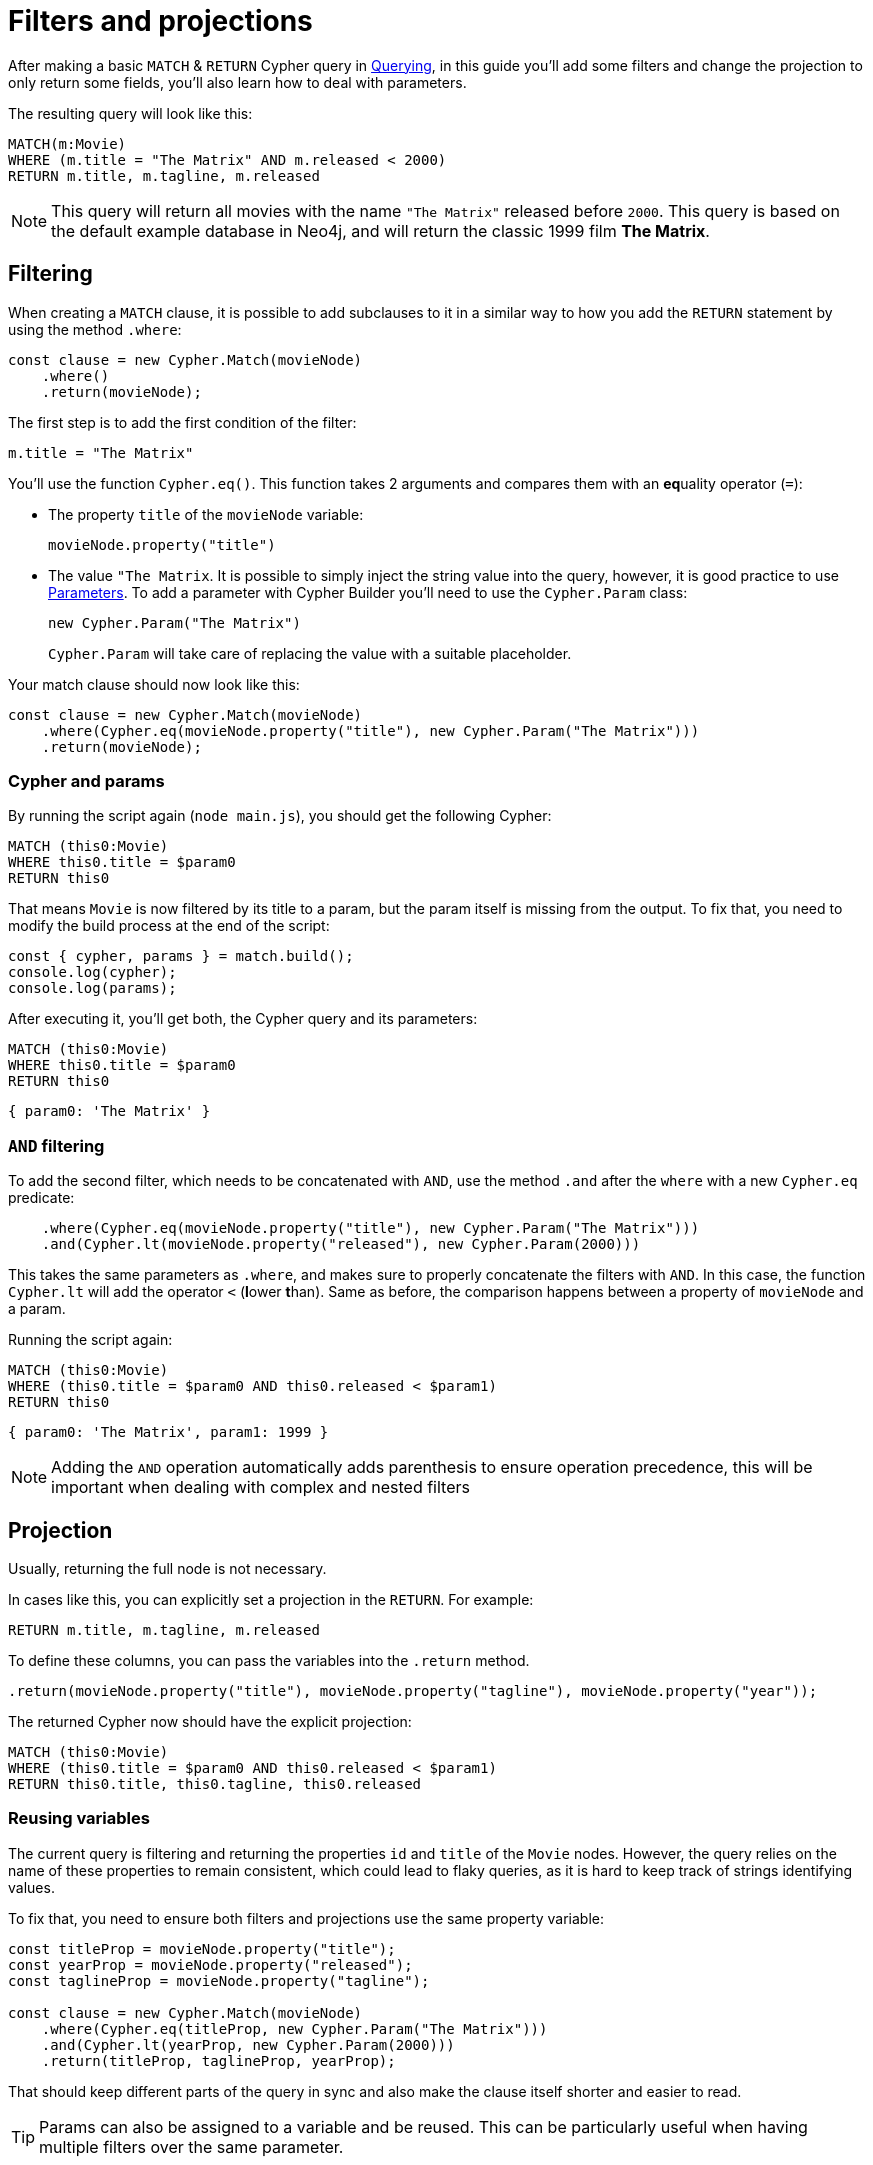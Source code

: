 = Filters and projections

After making a basic `MATCH` & `RETURN` Cypher query in xref:getting-started/querying.adoc[Querying], in this guide you'll add some filters and change the projection to only return some fields, you'll also learn how to deal with parameters.

The resulting query will look like this:


```cypher
MATCH(m:Movie)
WHERE (m.title = "The Matrix" AND m.released < 2000)
RETURN m.title, m.tagline, m.released
```

[NOTE]
====
This query will return all movies with the name `"The Matrix"` released before `2000`. This query is based on the default example database in Neo4j, and will return the classic 1999 film **The Matrix**. 
====

== Filtering

When creating a `MATCH` clause, it is possible to add subclauses to it in a similar way to how you add the `RETURN` statement by using the method `.where`:

```javascript
const clause = new Cypher.Match(movieNode)
    .where()
    .return(movieNode);
```

The first step is to add the first condition of the filter:

```cypher
m.title = "The Matrix"
```

You'll use the function `Cypher.eq()`. This function takes 2 arguments and compares them with an **eq**uality operator (`=`):

* The property `title` of the `movieNode` variable:
+
```javascript
movieNode.property("title") 
```
* The value `"The Matrix`. It is possible to simply inject the string value into the query, however, it is good practice to use link:https://neo4j.com/docs/cypher-manual/current/syntax/parameters/[Parameters]. To add a parameter with Cypher Builder you'll need to use the `Cypher.Param` class:
+
```javascript
new Cypher.Param("The Matrix")
```
+
`Cypher.Param` will take care of replacing the value with a suitable placeholder.

Your match clause should now look like this:

```javascript
const clause = new Cypher.Match(movieNode)
    .where(Cypher.eq(movieNode.property("title"), new Cypher.Param("The Matrix")))
    .return(movieNode);
```

=== Cypher and params

By running the script again (`node main.js`), you should get the following Cypher:

```cypher
MATCH (this0:Movie)
WHERE this0.title = $param0
RETURN this0
```

That means `Movie` is now filtered by its title to a param, but the param itself is missing from the output.
To fix that, you need to modify the build process at the end of the script:

```javascript
const { cypher, params } = match.build();
console.log(cypher);
console.log(params);
```

After executing it, you'll get both, the Cypher query and its parameters:

```cypher
MATCH (this0:Movie)
WHERE this0.title = $param0
RETURN this0
```

```javascript
{ param0: 'The Matrix' }
```

=== `AND` filtering

To add the second filter, which needs to be concatenated with `AND`, use the method `.and` after the `where` with a new `Cypher.eq` predicate:

```javascript
    .where(Cypher.eq(movieNode.property("title"), new Cypher.Param("The Matrix")))
    .and(Cypher.lt(movieNode.property("released"), new Cypher.Param(2000)))
```

This takes the same parameters as `.where`, and makes sure to properly concatenate the filters with `AND`. In this case, the function `Cypher.lt` will add the operator `<` (**l**ower **t**han). Same as before, the comparison happens between a property of `movieNode` and a param.

Running the script again:

```cypher
MATCH (this0:Movie)
WHERE (this0.title = $param0 AND this0.released < $param1)
RETURN this0
```

```javascript
{ param0: 'The Matrix', param1: 1999 }
```

[NOTE]
====
Adding the `AND` operation automatically adds parenthesis to ensure operation precedence, this will be important when dealing with complex and nested filters 
====

== Projection

Usually, returning the full node is not necessary.

In cases like this, you can explicitly set a projection in the `RETURN`. For example:

```cypher
RETURN m.title, m.tagline, m.released
```

To define these columns, you can pass the variables into the `.return` method.

```javascript
.return(movieNode.property("title"), movieNode.property("tagline"), movieNode.property("year"));
```

The returned Cypher now should have the explicit projection:

```cypher
MATCH (this0:Movie)
WHERE (this0.title = $param0 AND this0.released < $param1)
RETURN this0.title, this0.tagline, this0.released
```

=== Reusing variables

The current query is filtering and returning the properties `id` and `title` of the `Movie` nodes.  
However, the query relies on the name of these properties to remain consistent, which could lead to flaky queries, as it is hard to keep track of strings identifying values.

To fix that, you need to ensure both filters and projections use the same property variable:

```javascript
const titleProp = movieNode.property("title");
const yearProp = movieNode.property("released");
const taglineProp = movieNode.property("tagline");

const clause = new Cypher.Match(movieNode)
    .where(Cypher.eq(titleProp, new Cypher.Param("The Matrix")))
    .and(Cypher.lt(yearProp, new Cypher.Param(2000)))
    .return(titleProp, taglineProp, yearProp);
```

That should keep different parts of the query in sync and also make the clause itself shorter and easier to read.

[TIP]
====
Params can also be assigned to a variable and be reused. This can be particularly useful when having multiple filters over the same parameter.
====

== Conclusion

After going through all the steps previously described, your script should now look similar to this:

```javascript
import Cypher from "@neo4j/cypher-builder";

const movieNode = new Cypher.Node({
    labels: ["Movie"],
});

const titleProp = movieNode.property("title");
const yearProp = movieNode.property("released");
const taglineProp = movieNode.property("tagline");

const clause = new Cypher.Match(movieNode)
    .where(Cypher.eq(titleProp, new Cypher.Param("The Matrix")))
    .and(Cypher.lt(yearProp, new Cypher.Param(2000)))
    .return(titleProp, taglineProp, yearProp);

const { cypher, params } = clause.build();
console.log(cypher);
console.log(params);
```

And its execution should show the following query:

```cypher
MATCH (this0:Movie)
WHERE (this0.title = $param0 AND this0.released < $param1)
RETURN this0.title, this0.tagline, this0.released
```

```javascript
{ param0: 'The Matrix', param1: 2000 }
```

With this, you already have the tools to make useful (albeit simple) queries and have also learnt how to deal with parameters.

In the xref:/getting-started/filters-and-projections.adoc[next tutorial], you'll add relationships and more complex filters to this query.
